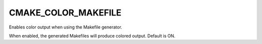 CMAKE_COLOR_MAKEFILE
--------------------

Enables color output when using the Makefile generator.

When enabled, the generated Makefiles will produce colored output.
Default is ON.
